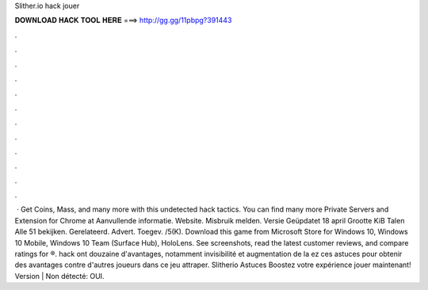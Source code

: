 Slither.io hack jouer

𝐃𝐎𝐖𝐍𝐋𝐎𝐀𝐃 𝐇𝐀𝐂𝐊 𝐓𝐎𝐎𝐋 𝐇𝐄𝐑𝐄 ===> http://gg.gg/11pbpg?391443

.

.

.

.

.

.

.

.

.

.

.

.

 · Get Coins, Mass, and many more with this undetected hack  tactics. You can find many more  Private Servers and Extension for Chrome at  Aanvullende informatie. Website. Misbruik melden. Versie Geüpdatet 18 april Grootte KiB Talen Alle 51 bekijken. Gerelateerd. Advert. Toegev. /5(K). Download this game from Microsoft Store for Windows 10, Windows 10 Mobile, Windows 10 Team (Surface Hub), HoloLens. See screenshots, read the latest customer reviews, and compare ratings for ®.  hack ont douzaine d'avantages, notamment invisibilité et augmentation de la ez ces astuces pour obtenir des avantages contre d'autres joueurs dans ce jeu attraper. Slitherio Astuces Boostez votre expérience  jouer maintenant! Version | Non détecté: OUI.
